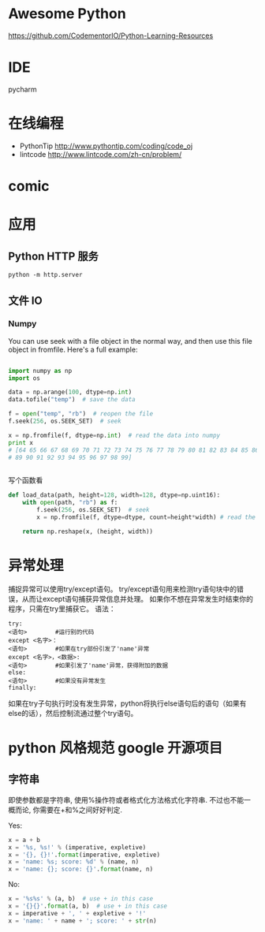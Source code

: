 # -*- mode: Org; org-download-image-dir: "../../images"; -*-
#+BEGIN_COMMENT
.. title: python
.. slug: python
#+END_COMMENT

* Awesome Python

https://github.com/CodementorIO/Python-Learning-Resources
* IDE
 pycharm
* 在线编程
- PythonTip
   http://www.pythontip.com/coding/code_oj
- lintcode
   http://www.lintcode.com/zh-cn/problem/
* comic

#+DOWNLOADED: http://sophai.github.io/arch_2013/files_2013/Coding/python_comic/02_img.jpg @ 2017-01-10 10:53:23
[[file:../../images/comic/02_img_2017-01-10_10-53-23.jpg]]

#+DOWNLOADED: http://sophai.github.io/arch_2013/files_2013/Coding/python_comic/01_python.png @ 2017-01-10 10:55:35
[[file:../../images/comic/01_python_2017-01-10_10-55-35.png]]
* 应用
** Python HTTP 服务

=python -m http.server=
** 文件 IO
*** Numpy
You can use seek with a file object in the normal way, and then use this file object in fromfile. Here's a full example:

#+BEGIN_SRC python

import numpy as np
import os

data = np.arange(100, dtype=np.int)
data.tofile("temp")  # save the data

f = open("temp", "rb")  # reopen the file
f.seek(256, os.SEEK_SET)  # seek

x = np.fromfile(f, dtype=np.int)  # read the data into numpy
print x 
# [64 65 66 67 68 69 70 71 72 73 74 75 76 77 78 79 80 81 82 83 84 85 86 87 88
# 89 90 91 92 93 94 95 96 97 98 99]


#+END_SRC

写个函数看
#+BEGIN_SRC python
def load_data(path, height=128, width=128, dtype=np.uint16):
    with open(path, "rb") as f:
        f.seek(256, os.SEEK_SET)  # seek
        x = np.fromfile(f, dtype=dtype, count=height*width) # read the data into numpy

    return np.reshape(x, (height, width))
#+END_SRC
* 异常处理
捕捉异常可以使用try/except语句。
try/except语句用来检测try语句块中的错误，从而让except语句捕获异常信息并处理。
如果你不想在异常发生时结束你的程序，只需在try里捕获它。
语法：

#+BEGIN_EXAMPLE
try:
<语句>        #运行别的代码
except <名字>：
<语句>        #如果在try部份引发了'name'异常
except <名字>，<数据>:
<语句>        #如果引发了'name'异常，获得附加的数据
else:
<语句>        #如果没有异常发生 
finally:
#+END_EXAMPLE


如果在try子句执行时没有发生异常，python将执行else语句后的语句（如果有else的话），然后控制流通过整个try语句。
* python 风格规范 google 开源项目
** 字符串


 即使参数都是字符串, 使用%操作符或者格式化方法格式化字符串. 不过也不能一概而论, 你需要在+和%之间好好判定.

 Yes:
#+BEGIN_SRC python
  x = a + b
  x = '%s, %s!' % (imperative, expletive)
  x = '{}, {}!'.format(imperative, expletive)
  x = 'name: %s; score: %d' % (name, n)
  x = 'name: {}; score: {}'.format(name, n) 
#+END_SRC
 No:
#+BEGIN_SRC python
  x = '%s%s' % (a, b)  # use + in this case
  x = '{}{}'.format(a, b)  # use + in this case
  x = imperative + ', ' + expletive + '!'
  x = 'name: ' + name + '; score: ' + str(n)
#+END_SRC
